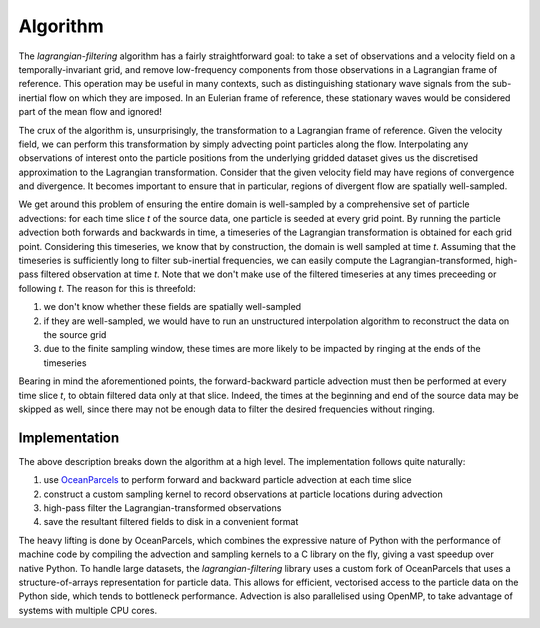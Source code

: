 ===========
 Algorithm
===========

The `lagrangian-filtering` algorithm has a fairly straightforward
goal: to take a set of observations and a velocity field on a
temporally-invariant grid, and remove low-frequency components from
those observations in a Lagrangian frame of reference. This operation
may be useful in many contexts, such as distinguishing stationary wave
signals from the sub-inertial flow on which they are imposed. In an
Eulerian frame of reference, these stationary waves would be
considered part of the mean flow and ignored!

The crux of the algorithm is, unsurprisingly, the transformation to a
Lagrangian frame of reference. Given the velocity field, we can
perform this transformation by simply advecting point particles along
the flow. Interpolating any observations of interest onto the particle
positions from the underlying gridded dataset gives us the discretised
approximation to the Lagrangian transformation. Consider that the
given velocity field may have regions of convergence and
divergence. It becomes important to ensure that in particular, regions
of divergent flow are spatially well-sampled.

We get around this problem of ensuring the entire domain is
well-sampled by a comprehensive set of particle advections: for each
time slice `t` of the source data, one particle is seeded at every
grid point. By running the particle advection both forwards and
backwards in time, a timeseries of the Lagrangian transformation is
obtained for each grid point. Considering this timeseries, we know
that by construction, the domain is well sampled at time `t`. Assuming
that the timeseries is sufficiently long to filter sub-inertial
frequencies, we can easily compute the Lagrangian-transformed,
high-pass filtered observation at time `t`. Note that we don't make
use of the filtered timeseries at any times preceeding or following
`t`. The reason for this is threefold:

1. we don't know whether these fields are spatially well-sampled
2. if they are well-sampled, we would have to run an unstructured
   interpolation algorithm to reconstruct the data on the source grid
3. due to the finite sampling window, these times are more likely to
   be impacted by ringing at the ends of the timeseries

Bearing in mind the aforementioned points, the forward-backward
particle advection must then be performed at every time slice `t`, to
obtain filtered data only at that slice. Indeed, the times at the
beginning and end of the source data may be skipped as well, since
there may not be enough data to filter the desired frequencies without
ringing.

Implementation
==============

The above description breaks down the algorithm at a high level. The
implementation follows quite naturally:

1. use OceanParcels_ to perform forward and backward particle advection
   at each time slice
2. construct a custom sampling kernel to record observations at particle
   locations during advection
3. high-pass filter the Lagrangian-transformed observations
4. save the resultant filtered fields to disk in a convenient format

The heavy lifting is done by OceanParcels, which combines the
expressive nature of Python with the performance of machine code by
compiling the advection and sampling kernels to a C library on the
fly, giving a vast speedup over native Python. To handle large
datasets, the `lagrangian-filtering` library uses a custom fork of
OceanParcels that uses a structure-of-arrays representation for
particle data. This allows for efficient, vectorised access to the
particle data on the Python side, which tends to bottleneck
performance. Advection is also parallelised using OpenMP, to take
advantage of systems with multiple CPU cores.

.. _OceanParcels: http://oceanparcels.org
